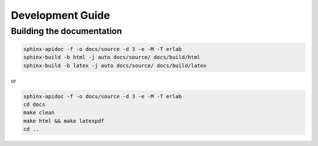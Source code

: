 

Development Guide
=================

Building the documentation
--------------------------

.. code-block:: bash

    sphinx-apidoc -f -o docs/source -d 3 -e -M -T erlab
    sphinx-build -b html -j auto docs/source/ docs/build/html
    sphinx-build -b latex -j auto docs/source/ docs/build/latex


or

.. code-block:: bash

    sphinx-apidoc -f -o docs/source -d 3 -e -M -T erlab
    cd docs
    make clean
    make html && make latexpdf
    cd ..




